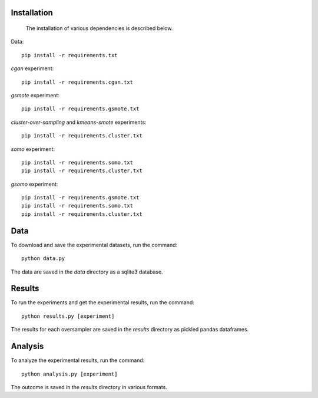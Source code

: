 ============
Installation
============

 The installation of various dependencies is described below.

Data::

    pip install -r requirements.txt

*cgan* experiment::

    pip install -r requirements.cgan.txt

*gsmote* experiment::

    pip install -r requirements.gsmote.txt

*cluster-over-sampling* and *kmeans-smote* experiments::

    pip install -r requirements.cluster.txt

*somo* experiment::

    pip install -r requirements.somo.txt
    pip install -r requirements.cluster.txt

*gsomo* experiment::

    pip install -r requirements.gsmote.txt
    pip install -r requirements.somo.txt
    pip install -r requirements.cluster.txt

====
Data
====

To download and save the experimental datasets, run the command::

    python data.py

The data are saved in the *data* directory as a sqlite3 database.

=======
Results
=======

To run the experiments and get the experimental results, run the command::

    python results.py [experiment]

The results for each oversampler are saved in the *results* directory as pickled
pandas dataframes.

========
Analysis
========

To analyze the experimental results, run the command::

    python analysis.py [experiment]

The outcome is saved in the *results* directory in various formats.

